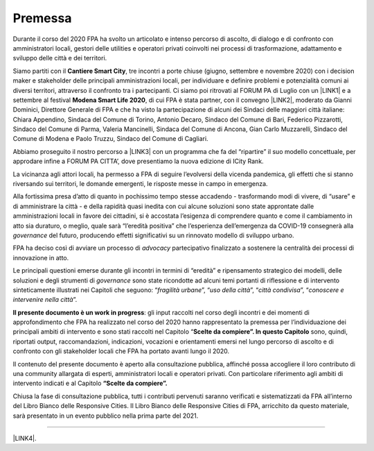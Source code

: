 
.. _h2c946551c717045362a939453b2632:

Premessa
########

Durante il corso del 2020 FPA ha svolto un articolato e intenso percorso di ascolto, di dialogo e di confronto con amministratori locali, gestori delle utilities e operatori privati coinvolti nei processi di trasformazione, adattamento e sviluppo delle città e dei territori.

Siamo partiti con il \ |STYLE0|\ , tre incontri a porte chiuse (giugno, settembre e novembre 2020) con i decision maker e stakeholder delle principali amministrazioni locali, per individuare e definire problemi e potenzialità comuni ai diversi territori, attraverso il confronto tra i partecipanti. Ci siamo poi ritrovati al FORUM PA di Luglio con un \ |LINK1|\  e a settembre al festival \ |STYLE1|\ , di cui FPA è stata partner, con il convegno \ |LINK2|\ , moderato da Gianni Dominici, Direttore Generale di FPA e che ha visto la partecipazione di alcuni dei Sindaci delle maggiori città italiane: Chiara Appendino, Sindaca del Comune di Torino, Antonio Decaro, Sindaco del Comune di Bari, Federico Pizzarotti, Sindaco del Comune di Parma, Valeria Mancinelli, Sindaca del Comune di Ancona, Gian Carlo Muzzarelli, Sindaco del Comune di Modena e Paolo Truzzu, Sindaco del Comune di Cagliari.

Abbiamo proseguito il nostro percorso a \ |LINK3|\  con un programma che fa del “ripartire” il suo modello concettuale, per approdare infine a FORUM PA CITTA’, dove presentiamo la nuova edizione di ICity Rank.

La vicinanza agli attori locali, ha permesso a FPA di seguire l’evolversi della vicenda pandemica, gli effetti che si stanno riversando sui territori, le domande emergenti, le risposte messe in campo in emergenza.

Alla fortissima presa d’atto di quanto in pochissimo tempo stesse accadendo - trasformando modi di vivere, di “usare” e di amministrare la città - e della rapidità quasi inedita con cui alcune soluzioni sono state approntate dalle amministrazioni locali in favore dei cittadini, si è accostata l’esigenza di comprendere quanto e come il cambiamento in atto sia duraturo, o meglio, quale sarà “l’eredità positiva” che l’esperienza dell’emergenza da COVID-19 consegnerà alla \ |STYLE2|\  del futuro, producendo effetti significativi su un rinnovato modello di sviluppo urbano.

FPA ha deciso così di avviare un processo di \ |STYLE3|\  partecipativo finalizzato a sostenere la centralità dei processi di innovazione in atto.

Le principali questioni emerse durante gli incontri in termini di “eredità” e ripensamento strategico dei modelli, delle soluzioni e degli strumenti di \ |STYLE4|\  sono state ricondotte ad alcuni temi portanti di riflessione e di intervento sinteticamente illustrati nei Capitoli che seguono: “\ |STYLE5|\ ”, “\ |STYLE6|\ ”, “\ |STYLE7|\ ”, “\ |STYLE8|\ ”.

\ |STYLE9|\ : gli input raccolti nel corso degli incontri e dei momenti di approfondimento che FPA ha realizzato nel corso del 2020 hanno rappresentato la premessa per l’individuazione dei principali ambiti di intervento e sono stati raccolti nel Capitolo “\ |STYLE10|\  sono, quindi, riportati output, raccomandazioni, indicazioni, vocazioni e orientamenti emersi nel lungo percorso di ascolto e di confronto con gli stakeholder locali che FPA ha portato avanti lungo il 2020.

Il contenuto del presente documento è aperto alla consultazione pubblica, affinché possa accogliere il loro contributo di una community allargata di esperti, amministratori locali e operatori privati. Con particolare riferimento agli ambiti di intervento indicati e al Capitolo \ |STYLE11|\ 

Chiusa la fase di consultazione pubblica, tutti i contributi pervenuti saranno verificati e sistematizzati da FPA all’interno del Libro Bianco delle Responsive Cities.  Il Libro Bianco delle Responsive Cities  di FPA, arricchito da questo materiale, sarà presentato in un evento pubblico nella prima parte del 2021.

--------

\ |LINK4|\ .

.. bottom of content


.. |STYLE0| replace:: **Cantiere Smart City**

.. |STYLE1| replace:: **Modena Smart Life 2020**

.. |STYLE2| replace:: *governance*

.. |STYLE3| replace:: *advocacy*

.. |STYLE4| replace:: *governance*

.. |STYLE5| replace:: *fragilità urbane*

.. |STYLE6| replace:: *uso della città*

.. |STYLE7| replace:: *città condivisa*

.. |STYLE8| replace:: *conoscere e intervenire nella città*

.. |STYLE9| replace:: **Il presente documento è un work in progress**

.. |STYLE10| replace:: **Scelte da compiere”. In questo Capitolo**

.. |STYLE11| replace:: **“Scelte da compiere”.**


.. |LINK1| raw:: html

    <a href="https://forumpa2020.eventifpa.it/it/event-details/?id=9303" target="_blank">appuntamento dedicato alle Città resilienti</a>

.. |LINK2| raw:: html

    <a href="https://www.modenasmartlife.it/2020/programma-25-settembre/il-futuro-delle-citta-dallemergenza-alla-ripresa" target="_blank">Il futuro delle città: dall’emergenza alla ripresa</a>

.. |LINK3| raw:: html

    <a href="https://forumpa2020.eventifpa.it/it/event-details/?id=9628&xid=1" target="_blank">FORUM PA – Restart Italia</a>

.. |LINK4| raw:: html

    <a href="https://hypothes.is/stream.rss?uri=https://libro-bianco-cantiere-smartcity-fpa-2020.readthedocs.io/it/latest/0.Introduzione.html" target="_blank">Flusso XML dei commenti su questa pagina</a>

